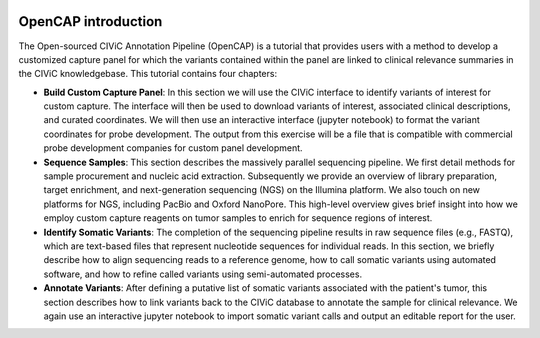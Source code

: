 .. image:: images/About_OpenCAP.png

====================
OpenCAP introduction
====================

The Open-sourced CIViC Annotation Pipeline (OpenCAP) is a tutorial that provides users with a method to develop a customized capture panel for which the variants contained within the panel are linked to clinical relevance summaries in the CIViC knowledgebase. This tutorial contains four chapters:

- **Build Custom Capture Panel**: In this section we will use the CIViC interface to identify variants of interest for custom capture. The interface will then be used to download variants of interest, associated clinical descriptions, and curated coordinates. We will then use an interactive interface (jupyter notebook) to format the variant coordinates for probe development. The output from this exercise will be a file that is compatible with commercial probe development companies for custom panel development.


- **Sequence Samples**: This section describes the massively parallel sequencing pipeline. We first detail methods for sample procurement and nucleic acid extraction. Subsequently we provide an overview of library preparation, target enrichment, and next-generation sequencing (NGS) on the Illumina platform. We also touch on new platforms for NGS, including PacBio and Oxford NanoPore. This high-level overview gives brief insight into how we employ custom capture reagents on tumor samples to enrich for sequence regions of interest.


- **Identify Somatic Variants**: The completion of the sequencing pipeline results in raw sequence files (e.g., FASTQ), which are text-based files that represent nucleotide sequences for individual reads. In this section, we briefly describe how to align sequencing reads to a reference genome, how to call somatic variants using automated software, and how to refine called variants using semi-automated processes.


- **Annotate Variants**: After defining a putative list of somatic variants associated with the patient's tumor, this section describes how to link variants back to the CIViC database to annotate the sample for clinical relevance. We again use an interactive jupyter notebook to import somatic variant calls and output an editable report for the user. 
